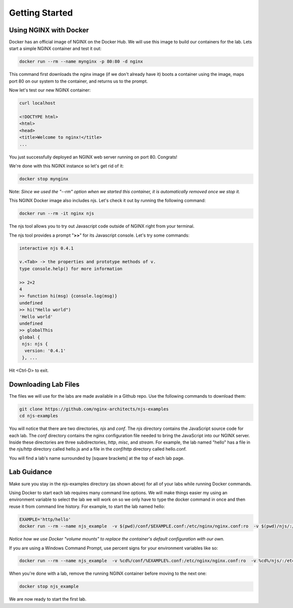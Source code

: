 Getting Started
===============

Using NGINX with Docker
~~~~~~~~~~~~~~~~~~~~~~~

Docker has an official image of NGINX on the Docker Hub. We will use this image to build our containers for the lab. Lets start a simple NGINX container and test it out:

.. code-block:: shell

  docker run --rm --name mynginx -p 80:80 -d nginx

This command first downloads the nginx image (if we don't already have it) boots a container using the image, maps port 80 on our system to the container, and returns us to the prompt.

Now let's test our new NGINX container:

.. code-block:: shell

  curl localhost

  <!DOCTYPE html>
  <html>
  <head>
  <title>Welcome to nginx!</title>
  ...

You just successfully deployed an NGINX web server running on port 80. Congrats!

We're done with this NGINX instance so let's get rid of it:

.. code-block:: shell

  docker stop mynginx

Note: *Since we used the "--rm" option when we started this container, it is automatically removed once we stop it.*

This NGINX Docker image also includes njs.  Let's check it out by running the following command:

.. code-block:: shell

  docker run --rm -it nginx njs


The njs tool allows you to try out Javascript code outside of NGINX right from your terminal.

The njs tool provides a prompt "**>>**" for its Javascript console.  Let's try some commands:

.. code-block:: none

  interactive njs 0.4.1

  v.<Tab> -> the properties and prototype methods of v.
  type console.help() for more information

  >> 2+2
  4
  >> function hi(msg) {console.log(msg)}
  undefined
  >> hi("Hello world")
  'Hello world'
  undefined
  >> globalThis
  global {
   njs: njs {
    version: '0.4.1'
   }, ...

Hit <Ctrl-D> to exit.

Downloading Lab Files
~~~~~~~~~~~~~~~~~~~~~

The files we will use for the labs are made available in a Github repo.  Use the following commands to download them:

.. code-block:: shell

  git clone https://github.com/nginx-architects/njs-examples
  cd njs-examples

You will notice that there are two directories, *njs* and *conf*.  The *njs* directory contains the JavaScript source code for each lab.  The *conf* directory contains the nginx configuration file needed to bring the JavaScript into our NGINX server.  Inside these directories are three subdirectories, *http*, *misc*, and *stream*.  For example, the lab named "hello" has a file in the *njs/http* directory called hello.js and a file in the *conf/http* directory called hello.conf.

You will find a lab's name surrounded by [square brackets] at the top of each lab page.

Lab Guidance
~~~~~~~~~~~~

Make sure you stay in the njs-examples directory (as shown above) for all of your labs while running Docker commands.

Using Docker to start each lab requires many command line options.  We will make things easier my using an environment variable to select the lab we will work on so we only have to type the docker command in once and then reuse it from command line history. For example, to start the lab named hello:

.. code-block:: shell

  EXAMPLE='http/hello'
  docker run --rm --name njs_example  -v $(pwd)/conf/$EXAMPLE.conf:/etc/nginx/nginx.conf:ro  -v $(pwd)/njs/:/etc/nginx/njs/:ro -p 80:80 -p 443:443 -d nginx

*Notice how we use Docker "volume mounts" to replace the container's default configuration with our own.*

If you are using a Windows Command Prompt, use percent signs for your environment variables like so:

.. code-block:: shell

  docker run --rm --name njs_example  -v %cd%/conf/%EXAMPLE%.conf:/etc/nginx/nginx.conf:ro  -v %cd%/njs/:/etc/nginx/njs/:ro -p 80:80 -p 443:443 -d nginx

When you're done with a lab, remove the running NGINX container before moving to the next one:

.. code-block:: shell

  docker stop njs_example

We are now ready to start the first lab.
